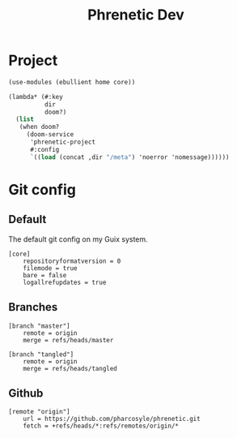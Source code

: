 #+title: Phrenetic Dev

* Project
#+begin_src scheme :tangle project.scm
(use-modules (ebullient home core))

(lambda* (#:key
          dir
          doom?)
  (list
   (when doom?
     (doom-service
      'phrenetic-project
      #:config
      `((load (concat ,dir "/meta") 'noerror 'nomessage))))))
#+end_src
* Git config
:PROPERTIES:
:header-args: :tangle .git/config
:END:
** Default
The default git config on my Guix system.
#+begin_src gitconfig
[core]
	repositoryformatversion = 0
	filemode = true
	bare = false
	logallrefupdates = true
#+end_src
** Branches
#+begin_src gitconfig
[branch "master"]
	remote = origin
	merge = refs/heads/master

[branch "tangled"]
	remote = origin
	merge = refs/heads/tangled
#+end_src
** Github
#+begin_src gitconfig
[remote "origin"]
	url = https://github.com/pharcosyle/phrenetic.git
	fetch = +refs/heads/*:refs/remotes/origin/*
#+end_src
